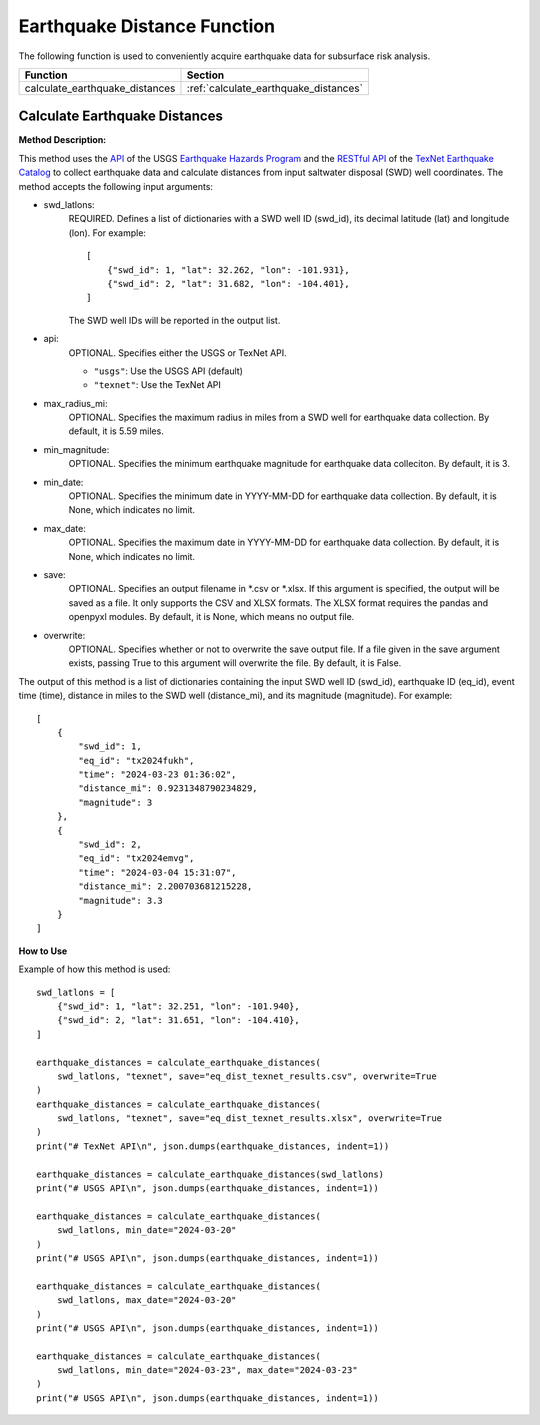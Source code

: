 ﻿Earthquake Distance Function
============================



The following function is used to conveniently acquire earthquake data for subsurface risk analysis.

+--------------------------------+---------------------------------------+
| Function                       | Section                               |
+================================+=======================================+
| calculate_earthquake_distances | :ref:`calculate_earthquake_distances` |
+--------------------------------+---------------------------------------+



.. _calculate_earthquake_distances:

Calculate Earthquake Distances
------------------------------

**Method Description:**

This method uses the `API <https://earthquake.usgs.gov/fdsnws/event/1/>`_ of the USGS `Earthquake Hazards Program <https://www.usgs.gov/programs/earthquake-hazards>`_ and the `RESTful API <https://maps.texnet.beg.utexas.edu/arcgis/rest/services/catalog/catalog_all/MapServer/0/>`_ of the `TexNet Earthquake Catalog <https://www.beg.utexas.edu/texnet-cisr/texnet/earthquake-catalog/>`_ to collect earthquake data and calculate distances from input saltwater disposal (SWD) well coordinates.
The method accepts the following input arguments:

- swd_latlons:
    REQUIRED. Defines a list of dictionaries with a SWD well ID (swd_id), its decimal latitude (lat) and longitude (lon).
    For example::

     [
         {"swd_id": 1, "lat": 32.262, "lon": -101.931},
         {"swd_id": 2, "lat": 31.682, "lon": -104.401},
     ]

    The SWD well IDs will be reported in the output list.

- api:
    OPTIONAL. Specifies either the USGS or TexNet API.

    * ``"usgs"``: Use the USGS API (default)
    * ``"texnet"``: Use the TexNet API

- max_radius_mi:
    OPTIONAL. Specifies the maximum radius in miles from a SWD well for earthquake data collection.
    By default, it is 5.59 miles.

- min_magnitude:
    OPTIONAL. Specifies the minimum earthquake magnitude for earthquake data colleciton.
    By default, it is 3.

- min_date:
    OPTIONAL. Specifies the minimum date in YYYY-MM-DD for earthquake data collection.
    By default, it is None, which indicates no limit.

- max_date:
    OPTIONAL. Specifies the maximum date in YYYY-MM-DD for earthquake data collection.
    By default, it is None, which indicates no limit.

- save:
    OPTIONAL. Specifies an output filename in \*.csv or \*.xlsx.
    If this argument is specified, the output will be saved as a file.
    It only supports the CSV and XLSX formats.
    The XLSX format requires the pandas and openpyxl modules.
    By default, it is None, which means no output file.

- overwrite:
    OPTIONAL. Specifies whether or not to overwrite the save output file.
    If a file given in the save argument exists, passing True to this argument will overwrite the file.
    By default, it is False.

The output of this method is a list of dictionaries containing the input SWD well ID (swd_id), earthquake ID (eq_id), event time (time), distance in miles to the SWD well (distance_mi), and its magnitude (magnitude).
For example::

    [
        {
            "swd_id": 1,
            "eq_id": "tx2024fukh",
            "time": "2024-03-23 01:36:02",
            "distance_mi": 0.9231348790234829,
            "magnitude": 3
        },
        {
            "swd_id": 2,
            "eq_id": "tx2024emvg",
            "time": "2024-03-04 15:31:07",
            "distance_mi": 2.200703681215228,
            "magnitude": 3.3
        }
    ]


**How to Use**

Example of how this method is used::

    swd_latlons = [
        {"swd_id": 1, "lat": 32.251, "lon": -101.940},
        {"swd_id": 2, "lat": 31.651, "lon": -104.410},
    ]

    earthquake_distances = calculate_earthquake_distances(
        swd_latlons, "texnet", save="eq_dist_texnet_results.csv", overwrite=True
    )
    earthquake_distances = calculate_earthquake_distances(
        swd_latlons, "texnet", save="eq_dist_texnet_results.xlsx", overwrite=True
    )
    print("# TexNet API\n", json.dumps(earthquake_distances, indent=1))

    earthquake_distances = calculate_earthquake_distances(swd_latlons)
    print("# USGS API\n", json.dumps(earthquake_distances, indent=1))

    earthquake_distances = calculate_earthquake_distances(
        swd_latlons, min_date="2024-03-20"
    )
    print("# USGS API\n", json.dumps(earthquake_distances, indent=1))

    earthquake_distances = calculate_earthquake_distances(
        swd_latlons, max_date="2024-03-20"
    )
    print("# USGS API\n", json.dumps(earthquake_distances, indent=1))

    earthquake_distances = calculate_earthquake_distances(
        swd_latlons, min_date="2024-03-23", max_date="2024-03-23"
    )
    print("# USGS API\n", json.dumps(earthquake_distances, indent=1))
